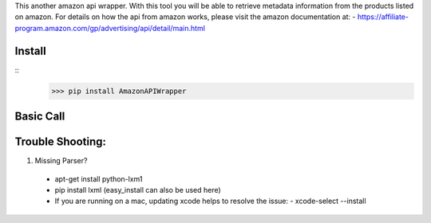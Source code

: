 This another amazon api wrapper. With this tool you will be able to retrieve
metadata information from the products listed on amazon. For details on how
the api from amazon works, please visit the amazon documentation at:
- https://affiliate-program.amazon.com/gp/advertising/api/detail/main.html

Install
-------

::
    >>> pip install AmazonAPIWrapper

Basic Call
----------

.. code-block:: python
    >>> from amazon import AmazonAPI as amz
    >>> amz = item_lookup(host="us", IdType="ASIN", ItemId="B0041OSCBU", ResponseGroup="ItemAttributes,Images")

Trouble Shooting:
-----------------

1. Missing Parser?
 - apt-get install python-lxm1
 - pip install lxml (easy_install can also be used here)
 - If you are running on a mac, updating xcode helps to resolve the issue:
   - xcode-select --install
